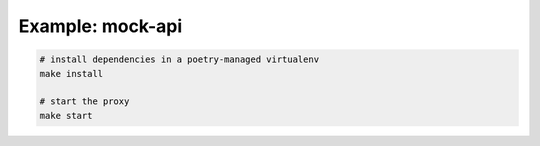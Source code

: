 Example: mock-api
=================

.. code::

	# install dependencies in a poetry-managed virtualenv
	make install

	# start the proxy
	make start

